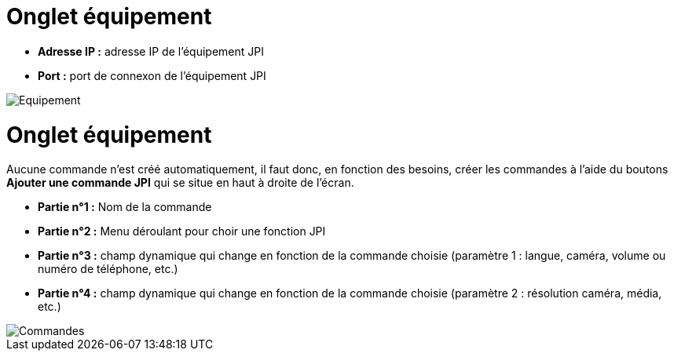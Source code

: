 = Onglet équipement

** *Adresse IP :* adresse IP de l'équipement JPI
** *Port :* port de connexon de l'équipement JPI

image::../images/Equipement.png[]

= Onglet équipement

Aucune commande n'est créé automatiquement, il faut donc, en fonction des besoins, créer les commandes à l'aide du boutons *Ajouter une commande JPI* qui se situe en haut à droite de l'écran.

** *Partie n°1 :* Nom de la commande
** *Partie n°2 :* Menu déroulant pour choir une fonction JPI
** *Partie n°3 :* champ dynamique qui change en fonction de la commande choisie (paramètre 1 : langue, caméra, volume ou numéro de téléphone, etc.)
** *Partie n°4 :* champ dynamique qui change en fonction de la commande choisie (paramètre 2 : résolution caméra, média, etc.)

image::../images/Commandes.png[]
